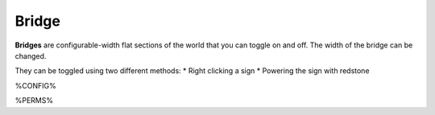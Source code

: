 ======
Bridge
======

**Bridges** are configurable-width flat sections of the world that you can toggle on and off. The width of the bridge can be changed.

They can be toggled using two different methods:
* Right clicking a sign
* Powering the sign with redstone

%CONFIG%

%PERMS%

